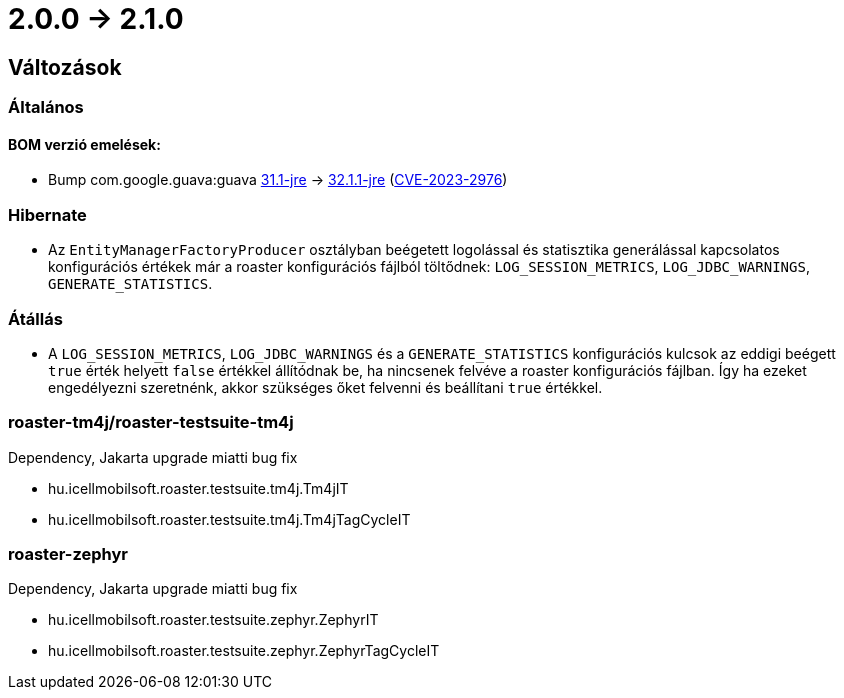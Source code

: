 = 2.0.0 -> 2.1.0

== Változások

=== Általános

==== BOM verzió emelések:
* Bump com.google.guava:guava https://github.com/google/guava/releases/tag/v31.1[31.1-jre]
-> https://github.com/google/guava/releases/tag/v32.1.1[32.1.1-jre]
(https://github.com/advisories/GHSA-7g45-4rm6-3mm3[CVE-2023-2976])

=== Hibernate

* Az `EntityManagerFactoryProducer` osztályban beégetett logolással és statisztika generálással kapcsolatos konfigurációs értékek már a roaster konfigurációs fájlból töltődnek: `LOG_SESSION_METRICS`, `LOG_JDBC_WARNINGS`, `GENERATE_STATISTICS`.

=== Átállás

* A `LOG_SESSION_METRICS`, `LOG_JDBC_WARNINGS` és a `GENERATE_STATISTICS` konfigurációs kulcsok az eddigi beégett `true` érték helyett `false` értékkel állítódnak be, ha nincsenek felvéve a roaster konfigurációs fájlban.
Így ha ezeket engedélyezni szeretnénk, akkor szükséges őket felvenni és beállítani `true` értékkel.

=== roaster-tm4j/roaster-testsuite-tm4j

Dependency, Jakarta upgrade miatti bug fix

* hu.icellmobilsoft.roaster.testsuite.tm4j.Tm4jIT
* hu.icellmobilsoft.roaster.testsuite.tm4j.Tm4jTagCycleIT

=== roaster-zephyr

Dependency, Jakarta upgrade miatti bug fix

* hu.icellmobilsoft.roaster.testsuite.zephyr.ZephyrIT
* hu.icellmobilsoft.roaster.testsuite.zephyr.ZephyrTagCycleIT
